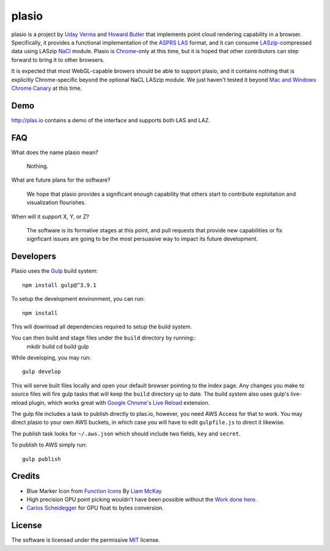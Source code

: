 plasio
-------------------------------------------------------------------------------

plasio is a project by `Uday Verma`_ and `Howard Butler`_ that implements point
cloud rendering capability in a browser. Specifically, it provides a functional
implementation of the `ASPRS LAS`_ format, and it can consume
`LASzip`_-compressed data using LASzip `NaCl`_ module. Plasio is `Chrome`_-only at
this time, but it is hoped that other contributors can step forward to bring it
to other browsers. 

It is expected that most WebGL-capable browers should be 
able to support plasio, and it contains nothing that is explicitly Chrome-specific beyond the optional NaCL LASzip module. We just haven't tested it beyond `Mac and Windows Chrome Canary`_ at this time.


Demo
...............................................................................

http://plas.io contains a demo of the interface and supports both LAS and LAZ.

FAQ
...............................................................................

What does the name plasio mean?
    
    Nothing.

What are future plans for the software?
    
    We hope that plasio provides a significant enough capability that others 
    start to contribute exploitation and visualization flourishes.

When will it support X, Y, or Z?
    
    The software is its formative stages at this point, and pull 
    requests that provide new capabilities or fix signficant issues 
    are going to be the most persuasive way to impact its future 
    development.

Developers
...............................................................................
Plasio uses the Gulp_ build system::

    npm install gulp@^3.9.1

To setup the development environment, you can run::

    npm install
    
This will download all dependencies required to setup the build system.
    
You can then build and stage files under the ``build`` directory by running::
    mkdir build
    cd build
    gulp
    
While developing, you may run::
    
    gulp develop
    
This will serve built files locally and open your default browser pointing to the index page.  Any changes you make to
source files will fire gulp tasks that will keep the ``build`` directory up to date. The build system also uses
gulp's live-reload plugin, which works great with `Google Chrome's Live Reload`_ extension.

The gulp file includes a task to publish directly to plas.io, however, you need AWS Access for that to work. You may direct plasio
to your own AWS buckets, in which case you will have to edit ``gulpfile.js`` to direct it likewise.

The publish task looks for ``~/.aws.json`` which should include two fields, ``key`` and ``secret``.

To publish to AWS simply run::

    gulp publish


Credits
...............................................................................

- Blue Marker Icon from `Function Icons`_ By `Liam McKay`_
- High precision GPU point picking wouldn't have been possible without the `Work done here`_.
- `Carlos Scheidegger`_ for GPU float to bytes conversion.


License
...............................................................................

The software is licensed under the permissive `MIT`_ license.

.. _`Howard Butler`: http://github.com/hobu
.. _`Uday Verma`: http://github.com/verma
.. _`Mazira`: http://www.mazira.com
.. _`ASPRS LAS`: http://www.asprs.org/Committee-General/LASer-LAS-File-Format-Exchange-Activities.html
.. _`Chrome`: https://www.google.com/intl/en/chrome/browser/
.. _`LASzip`: http://laszip.org
.. _`NaCl`: https://developers.google.com/native-client/dev/
.. _`MIT`: http://opensource.org/licenses/MIT
.. _`Mac and Windows Chrome Canary`: https://www.google.com/intl/en/chrome/browser/canary.html
.. _`Gulp`: http://gulpjs.com/
.. _`Google Chrome's Live Reload`: https://chrome.google.com/webstore/detail/livereload/jnihajbhpnppcggbcgedagnkighmdlei?hl=en
.. _`Function Icons`: https://www.iconfinder.com/search/?q=iconset:function_icon_set
.. _`Liam McKay`: http://wefunction.com/contact/
.. _`Work done here`: http://concord-consortium.github.io/lab/experiments/webgl-gpgpu/webgl.html
.. _`Carlos Scheidegger`: http://www.khronos.org/webgl/public-mailing-list/archives/1206/msg00233.html
